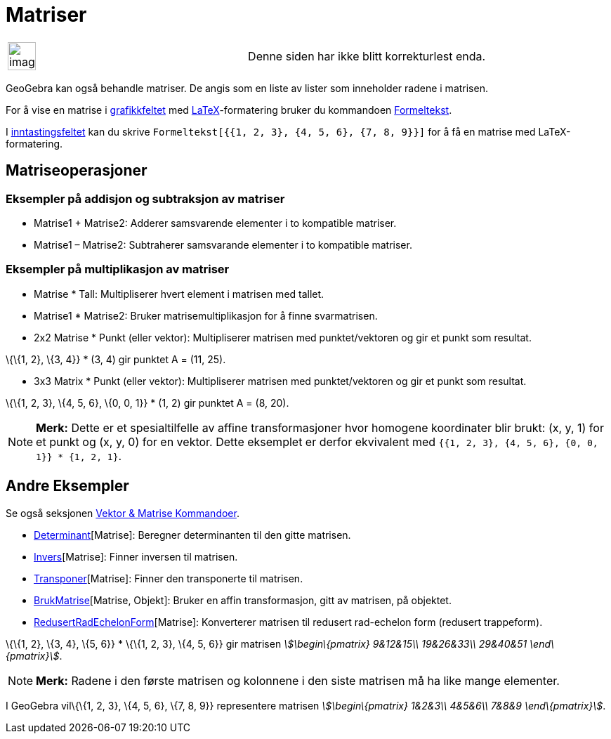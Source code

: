 = Matriser
:page-en: Matrices
ifdef::env-github[:imagesdir: /nb/modules/ROOT/assets/images]

[width="100%",cols="50%,50%",]
|===
a|
image:Ambox_content.png[image,width=40,height=40]

|Denne siden har ikke blitt korrekturlest enda.
|===

GeoGebra kan også behandle matriser. De angis som en liste av lister som inneholder radene i matrisen.

For å vise en matrise i xref:/Grafikkfelt.adoc[grafikkfeltet] med xref:/LaTeX.adoc[LaTeX]-formatering bruker du
kommandoen xref:/commands/Formeltekst.adoc[Formeltekst].

[EXAMPLE]
====

I xref:/Inntastingsfelt.adoc[inntastingsfeltet] kan du skrive `++Formeltekst[{{1, 2, 3}, {4, 5, 6}, {7, 8, 9}}]++` for å
få en matrise med LaTeX-formatering.

====

== Matriseoperasjoner

=== Eksempler på addisjon og subtraksjon av matriser

* Matrise1 + Matrise2: Adderer samsvarende elementer i to kompatible matriser.
* Matrise1 – Matrise2: Subtraherer samsvarande elementer i to kompatible matriser.

=== Eksempler på multiplikasjon av matriser

* Matrise * Tall: Multipliserer hvert element i matrisen med tallet.
* Matrise1 * Matrise2: Bruker matrisemultiplikasjon for å finne svarmatrisen.

* 2x2 Matrise * Punkt (eller vektor): Multipliserer matrisen med punktet/vektoren og gir et punkt som resultat.

[EXAMPLE]
====

\{\{1, 2}, \{3, 4}} * (3, 4) gir punktet A = (11, 25).

====

* 3x3 Matrix * Punkt (eller vektor): Multipliserer matrisen med punktet/vektoren og gir et punkt som resultat.

[EXAMPLE]
====

\{\{1, 2, 3}, \{4, 5, 6}, \{0, 0, 1}} * (1, 2) gir punktet A = (8, 20).

====

[NOTE]
====

*Merk:* Dette er et spesialtilfelle av affine transformasjoner hvor homogene koordinater blir brukt: (x, y, 1) for et
punkt og (x, y, 0) for en vektor. Dette eksemplet er derfor ekvivalent med
`++{{1, 2, 3}, {4, 5, 6}, {0, 0, 1}} * {1, 2, 1}++`.

====

== Andre Eksempler

Se også seksjonen xref:/commands/Vektor_Matrise_Kommandoer.adoc[Vektor & Matrise Kommandoer].

* xref:/commands/Determinant.adoc[Determinant][Matrise]: Beregner determinanten til den gitte matrisen.
* xref:/commands/Invers.adoc[Invers][Matrise]: Finner inversen til matrisen.
* xref:/commands/Transponer.adoc[Transponer][Matrise]: Finner den transponerte til matrisen.
* xref:/commands/BrukMatrise.adoc[BrukMatrise][Matrise, Objekt]: Bruker en affin transformasjon, gitt av matrisen, på
objektet.
* xref:/commands/RedusertRadEchelonForm.adoc[RedusertRadEchelonForm][Matrise]: Konverterer matrisen til redusert
rad-echelon form (redusert trappeform).

[EXAMPLE]
====

\{\{1, 2}, \{3, 4}, \{5, 6}} * \{\{1, 2, 3}, \{4, 5, 6}} gir matrisen _stem:[\begin\{pmatrix} 9&12&15\\ 19&26&33\\
29&40&51 \end\{pmatrix}]_.

====

[NOTE]
====

*Merk:* Radene i den første matrisen og kolonnene i den siste matrisen må ha like mange elementer.

====

[EXAMPLE]
====

I GeoGebra vil\{\{1, 2, 3}, \{4, 5, 6}, \{7, 8, 9}} representere matrisen _stem:[\begin\{pmatrix} 1&2&3\\ 4&5&6\\ 7&8&9
\end\{pmatrix}]_.

====
